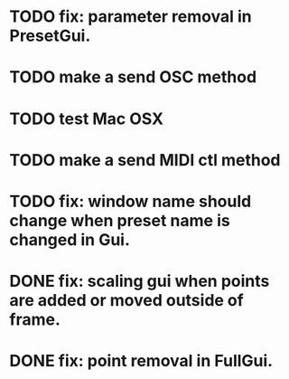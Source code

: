 * TODO fix: parameter removal in PresetGui.
* TODO make a send OSC method
* TODO test Mac OSX
* TODO make a send MIDI ctl method
* TODO fix: window name should change when preset name is changed in Gui.
* DONE fix: scaling gui when points are added or moved outside of frame.
  CLOSED: [2011-05-17 Tue 17:26]
* DONE fix: point removal in FullGui.
  CLOSED: [2011-05-17 Tue 17:26]

